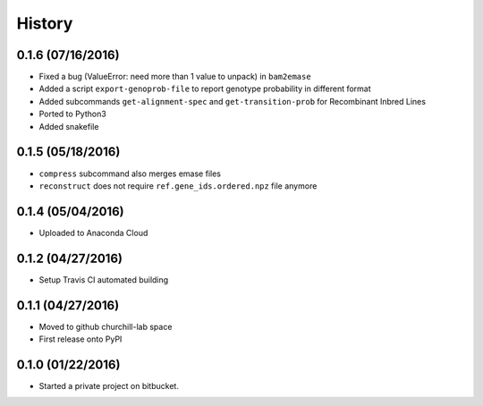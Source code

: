 =======
History
=======

0.1.6 (07/16/2016)
~~~~~~~~~~~~~~~~~~

* Fixed a bug (ValueError: need more than 1 value to unpack) in ``bam2emase``
* Added a script ``export-genoprob-file`` to report genotype probability in different format
* Added subcommands ``get-alignment-spec`` and ``get-transition-prob`` for Recombinant Inbred Lines
* Ported to Python3
* Added snakefile

0.1.5 (05/18/2016)
~~~~~~~~~~~~~~~~~~

* ``compress`` subcommand also merges emase files
* ``reconstruct`` does not require ``ref.gene_ids.ordered.npz`` file anymore

0.1.4 (05/04/2016)
~~~~~~~~~~~~~~~~~~

* Uploaded to Anaconda Cloud

0.1.2 (04/27/2016)
~~~~~~~~~~~~~~~~~~

* Setup Travis CI automated building

0.1.1 (04/27/2016)
~~~~~~~~~~~~~~~~~~

* Moved to github churchill-lab space
* First release onto PyPI

0.1.0 (01/22/2016)
~~~~~~~~~~~~~~~~~~

* Started a private project on bitbucket.
